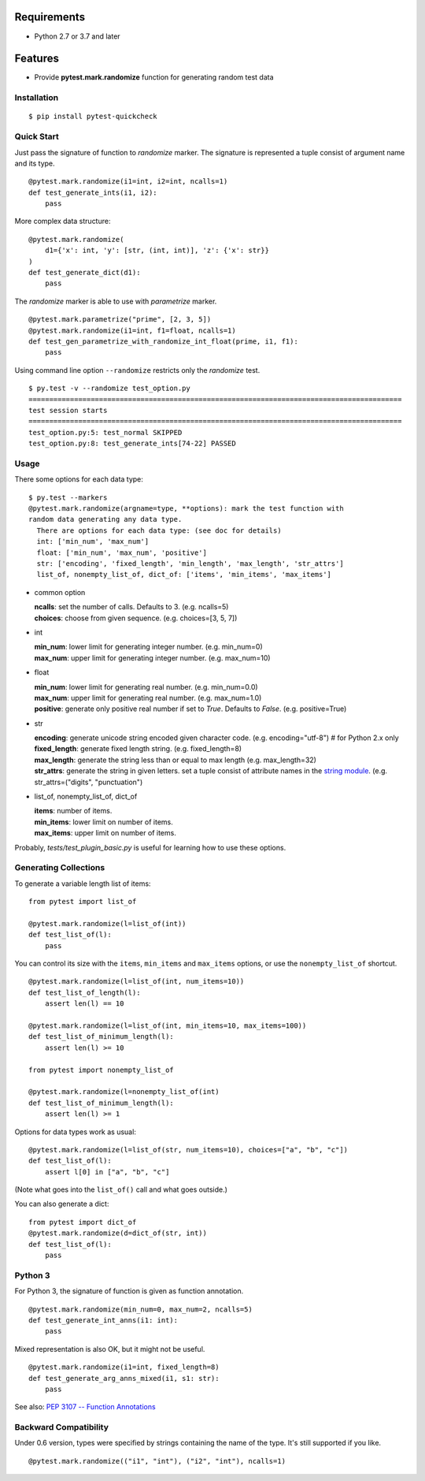 Requirements
------------

* Python 2.7 or 3.7 and later

Features
--------

* Provide **pytest.mark.randomize** function for generating random test data

Installation
============

::

    $ pip install pytest-quickcheck

Quick Start
===========

Just pass the signature of function to *randomize* marker.
The signature is represented a tuple consist of argument name and its type.

::

    @pytest.mark.randomize(i1=int, i2=int, ncalls=1)
    def test_generate_ints(i1, i2):
        pass

More complex data structure::

    @pytest.mark.randomize(
        d1={'x': int, 'y': [str, (int, int)], 'z': {'x': str}}
    )
    def test_generate_dict(d1):
        pass

The *randomize* marker is able to use with *parametrize* marker.

::

    @pytest.mark.parametrize("prime", [2, 3, 5])
    @pytest.mark.randomize(i1=int, f1=float, ncalls=1)
    def test_gen_parametrize_with_randomize_int_float(prime, i1, f1):
        pass

Using command line option ``--randomize`` restricts only the *randomize* test.

::

    $ py.test -v --randomize test_option.py 
    ==========================================================================================
    test session starts
    ==========================================================================================
    test_option.py:5: test_normal SKIPPED
    test_option.py:8: test_generate_ints[74-22] PASSED

Usage
=====

There some options for each data type::

    $ py.test --markers
    @pytest.mark.randomize(argname=type, **options): mark the test function with
    random data generating any data type.
      There are options for each data type: (see doc for details)
      int: ['min_num', 'max_num']
      float: ['min_num', 'max_num', 'positive']
      str: ['encoding', 'fixed_length', 'min_length', 'max_length', 'str_attrs']
      list_of, nonempty_list_of, dict_of: ['items', 'min_items', 'max_items']

* common option

  | **ncalls**: set the number of calls. Defaults to 3. (e.g. ncalls=5)
  | **choices**: choose from given sequence. (e.g. choices=[3, 5, 7])

* int

  | **min_num**: lower limit for generating integer number. (e.g. min_num=0)
  | **max_num**: upper limit for generating integer number. (e.g. max_num=10)

* float

  | **min_num**: lower limit for generating real number. (e.g. min_num=0.0)
  | **max_num**: upper limit for generating real number. (e.g. max_num=1.0)
  | **positive**: generate only positive real number if set to `True`.
    Defaults to `False`. (e.g. positive=True)

* str

  | **encoding**: generate unicode string encoded given character code.
    (e.g. encoding="utf-8")  # for Python 2.x only
  | **fixed_length**: generate fixed length string. (e.g. fixed_length=8)
  | **max_length**: generate the string less than or equal to max length
    (e.g. max_length=32)
  | **str_attrs**: generate the string in given letters.
    set a tuple consist of attribute names in the `string module`_.
    (e.g. str_attrs=("digits", "punctuation")

* list_of, nonempty_list_of, dict_of

  | **items**: number of items.
  | **min_items**: lower limit on number of items.
  | **max_items**: upper limit on number of items.

Probably, `tests/test_plugin_basic.py` is useful for
learning how to use these options.

.. _string module: http://docs.python.org/library/string.html

Generating Collections
======================

To generate a variable length list of items::

    from pytest import list_of

    @pytest.mark.randomize(l=list_of(int))
    def test_list_of(l):
        pass

You can control its size with the ``items``, ``min_items`` and
``max_items`` options, or use the ``nonempty_list_of`` shortcut.

::
 
    @pytest.mark.randomize(l=list_of(int, num_items=10))
    def test_list_of_length(l):
        assert len(l) == 10

    @pytest.mark.randomize(l=list_of(int, min_items=10, max_items=100))
    def test_list_of_minimum_length(l):
        assert len(l) >= 10

    from pytest import nonempty_list_of

    @pytest.mark.randomize(l=nonempty_list_of(int)
    def test_list_of_minimum_length(l):
        assert len(l) >= 1

Options for data types work as usual::

    @pytest.mark.randomize(l=list_of(str, num_items=10), choices=["a", "b", "c"])
    def test_list_of(l):
        assert l[0] in ["a", "b", "c"]

(Note what goes into the ``list_of()`` call and what goes outside.)

You can also generate a dict::

    from pytest import dict_of
    @pytest.mark.randomize(d=dict_of(str, int))
    def test_list_of(l):
        pass


Python 3
========

For Python 3, the signature of function is given as function annotation.

::

    @pytest.mark.randomize(min_num=0, max_num=2, ncalls=5)
    def test_generate_int_anns(i1: int):
        pass

Mixed representation is also OK, but it might not be useful. 

::

    @pytest.mark.randomize(i1=int, fixed_length=8)
    def test_generate_arg_anns_mixed(i1, s1: str):
        pass

See also: `PEP 3107 -- Function Annotations`_

.. _PEP 3107 -- Function Annotations: http://www.python.org/dev/peps/pep-3107/

Backward Compatibility
======================

Under 0.6 version, types were specified by strings containing the name
of the type. It's still supported if you like.

::

    @pytest.mark.randomize(("i1", "int"), ("i2", "int"), ncalls=1)
